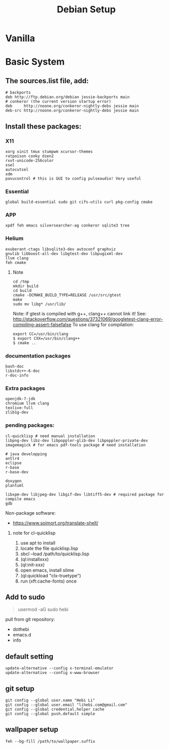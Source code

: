 #+TITLE: Debian Setup

* Vanilla

* Basic System
** The sources.list file, add:
#+BEGIN_EXAMPLE
# backports
deb http://ftp.debian.org/debian jessie-backports main
# conkeror (the current version startup error)
deb     http://noone.org/conkeror-nightly-debs jessie main
deb-src http://noone.org/conkeror-nightly-debs jessie main
#+END_EXAMPLE

** Install these packages:

*** X11
#+BEGIN_EXAMPLE
xorg xinit tmux stumpwm xcursor-themes
ratpoison conky dzen2
rxvt-unicode-256color
xsel
autocutsel
xdm
pavucontrol # this is GUI to config pulseaudio! Very useful
#+END_EXAMPLE

*** Essential
#+BEGIN_EXAMPLE
global build-essential sudo git cifs-utils curl pkg-config cmake
#+END_EXAMPLE

*** APP
#+BEGIN_EXAMPLE
xpdf feh emacs silversearcher-ag conkeror sqlite3 tree
#+END_EXAMPLE

*** Helium
#+BEGIN_EXAMPLE
exuberant-ctags libsqlite3-dev autoconf graphviz
gnulib libboost-all-dev libgtest-dev libpugixml-dev
llvm clang
feh cmake
#+END_EXAMPLE

**** Note
#+BEGIN_EXAMPLE
cd /tmp
mkdir build
cd build
cmake -DCMAKE_BUILD_TYPE=RELEASE /usr/src/gtest
make
sudo mv libg* /usr/lib/
#+END_EXAMPLE

Note: if gtest is compiled with g++, clang++ cannot link it!
See: http://stackoverflow.com/questions/37321069/googletest-clang-error-compiling-assert-falsefalse
To use clang for compilation:
#+BEGIN_EXAMPLE
export CC=/usr/bin/clang
$ export CXX=/usr/bin/clang++
$ cmake ..
#+END_EXAMPLE


*** documentation packages
#+BEGIN_EXAMPLE
bash-doc
libstdc++-6-doc
r-doc-info
#+END_EXAMPLE

*** Extra packages
#+BEGIN_EXAMPLE
openjdk-7-jdk
chromium llvm clang
texlive-full
zlib1g-dev
#+END_EXAMPLE

*** pending packages:
#+BEGIN_EXAMPLE
cl-quicklisp # need manual installation
libpng-dev libz-dev libpoppler-glib-dev libpoppler-private-dev imagemagick # for emacs pdf-tools package # need installation

# java developping
antlr4
eclipse
r-base
r-base-dev

doxygen
plantuml

libxpm-dev libjpeg-dev libgif-dev libtiff5-dev # required package for compile emacs
gdb
#+END_EXAMPLE

Non-package software:
- https://www.soimort.org/translate-shell/
**** note for cl-quicklisp
1. use apt to install
2. locate the file quicklisp.lisp
3. sbcl --load /path/to/quicklisp.lisp
4. (ql:installxxx)
5. (ql:init-xxx)
5. open emacs, install slime
6. (ql:quickload "clx-truetype")
6. run (xft:cache-fonts) once

** Add to sudo
#+BEGIN_QUOTE
usermod -aG sudo hebi
#+END_QUOTE

pull from git repository:
- dothebi
- emacs.d
- info

** default setting
#+BEGIN_EXAMPLE
update-alternative --config x-terminal-emulator
update-alternative --config x-www-browser
#+END_EXAMPLE

** git setup
#+BEGIN_EXAMPLE
git config --global user.name "Hebi Li"
git config --global user.email "lihebi.com@gmail.com"
git config --global credential.helper cache
git config --global push.default simple
#+END_EXAMPLE


** wallpaper setup
#+BEGIN_EXAMPLE
feh --bg-fill /path/to/wallpaper.suffix
#+END_EXAMPLE
